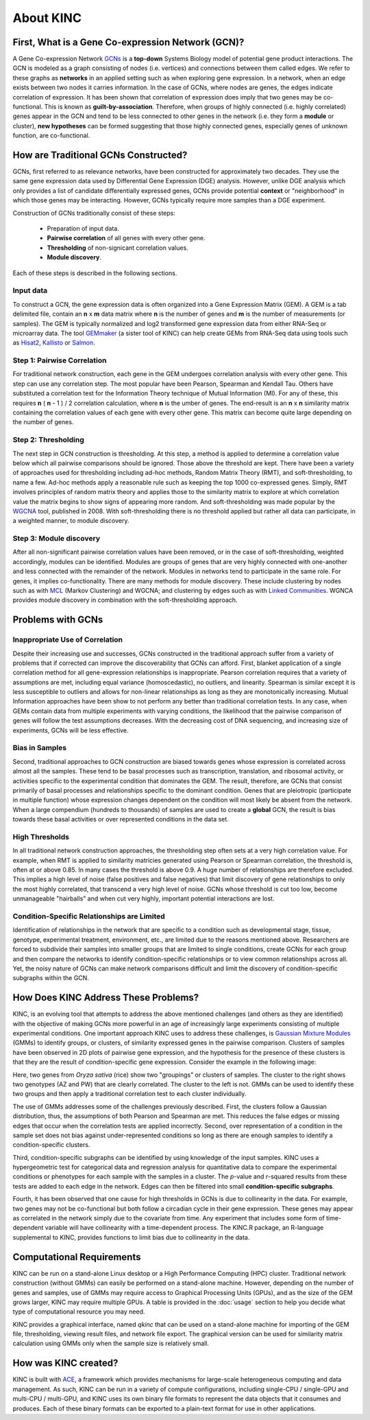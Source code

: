 About KINC
==========

.. figure:: images/kinc.png
   :alt: KINC Logo

.. image:: https://zenodo.org/badge/71836133.svg
   :target: https://zenodo.org/badge/latestdoi/71836133


First, What is a Gene Co-expression Network (GCN)?
---------------------------------------------------
A Gene Co-expression Network `GCNs <https://en.wikipedia.org/wiki/Gene_co-expression_network>`_ is a **top-down** Systems Biology model of potential gene product interactions. The GCN is modeled as a graph consisting of nodes (i.e. vertices) and connections between them called edges.  We refer to these graphs as **networks**  in an applied setting such as when exploring gene expression. In a network, when an edge exists between two nodes it carries information. In the case of GCNs, where nodes are genes, the edges indicate correlation of expression.  It has been shown that correlation of expression does imply that two genes may be co-functional. This is known as **guilt-by-association**. Therefore, when groups of highly connected (i.e. highly correlated) genes appear in the GCN and tend to be less connected to other genes in the network (i.e. they form a **module** or cluster), **new hypotheses** can be formed suggesting that those highly connected genes, especially genes of unknown function, are co-functional.

How are Traditional GCNs Constructed?
-------------------------------------
GCNs, first referred to as relevance networks, have been constructed for approximately two decades.  They use the same gene expression data used by Differential Gene Expression (DGE) analysis. However, unlike DGE analysis which only provides a list of candidate differentially expressed genes, GCNs provide potential **context** or "neighborhood" in which those genes may be interacting. However, GCNs typically require more samples than a DGE experiment.

Construction of GCNs traditionally consist of these steps:

 * Preparation of input data.
 * **Pairwise correlation** of all genes with every other gene.
 *  **Thresholding** of non-signicant correlation values.
 *  **Module discovery**.

Each of these steps is described in the following sections.

Input data
``````````
To construct a GCN, the gene expression data is often organized into a Gene Expression Matrix (GEM). A GEM is a tab delimited file, contain an **n** x **m** data matrix where **n** is the number of genes and **m** is the number of measurements (or samples). The GEM is typically normalized and log2 transformed gene expression data from either RNA-Seq or microarray data. The tool `GEMmaker <https://github.com/SystemsGenetics/GEMmaker>`_ (a sister tool of KINC) can help create GEMs from RNA-Seq data using tools such as `Hisat2 <https://ccb.jhu.edu/software/hisat2/index.shtml>`_, `Kallisto <https://pachterlab.github.io/kallisto/>`_ or `Salmon <https://combine-lab.github.io/salmon/>`_.

Step 1: Pairwise Correlation
````````````````````````````
For traditional network construction, each gene in the GEM undergoes correlation analysis with every other gene.  This step can use any correlation step. The most popular have been Pearson, Spearman and Kendall Tau.  Others have substituted a correlation test for the Information Theory technique of Mutual Information (MI).  For any of these, this requires **n** ( **n** - 1 ) / 2 correlation calculation, where **n** is the umber of genes.  The end-result is an **n** x **n** similarity matrix containing the correlation values of each gene with every other gene.  This matrix can become quite large depending on the number of genes.

Step 2:  Thresholding
`````````````````````
The next step in GCN construction is thresholding. At this step, a method is applied to determine a correlation value below which all pairwise comparisons should be ignored. Those above the threshold are kept.  There have been a variety of approaches used for thresholding including ad-hoc methods, Random Matrix Theory (RMT), and soft-thresholding, to name a few.  Ad-hoc methods apply a reasonable rule such as keeping the top 1000 co-expressed genes. Simply, RMT involves principles of random matrix theory and applies those to the similarity matrix to explore at which correlation value the matrix begins to show signs of appearing more random.  And soft-thresholding was made popular by the `WGCNA <https://horvath.genetics.ucla.edu/html/CoexpressionNetwork/Rpackages/WGCNA/>`_ tool, published in 2008. With soft-thresholding there is no threshold applied but rather all data can participate, in a weighted manner, to module discovery.

Step 3:  Module discovery
`````````````````````````
After all non-significant pairwise correlation values have been removed, or in the case of soft-thresholding, weighted accordingly, modules can be identified.  Modules are groups of genes that are very highly connected with one-another and less connected with the remainder of the network.  Modules in networks tend to participate in the same role.  For genes, it implies co-functionality. There are many methods for module discovery. These include clustering by nodes such as with `MCL <https://micans.org/mcl/>`_ (Markov Clustering) and WGCNA; and clustering by edges such as with  `Linked Communities <https://www.rdocumentation.org/packages/linkcomm/versions/1.0-11>`_. WGNCA provides module discovery in combination with the soft-thresholding approach.

Problems with GCNs
------------------

Inappropriate Use of Correlation
````````````````````````````````
Despite their increasing use and successes, GCNs constructed in the traditional approach suffer from a variety of problems that if corrected can improve the discoverability that GCNs can afford.  First, blanket application of a single correlation method for all gene-expression relationships is inappropriate. Pearson correlation requires that a variety of assumptions are met, including equal variance (homoscedastic), no outliers, and linearity.  Spearman is similar except it is less susceptible to outliers and allows for non-linear relationships as long as they are monotonically increasing. Mutual Information approaches have been show to not perform any better than traditional correlation tests. In any case, when GEMs contain data from multiple experiments with varying conditions, the likelihood that the pairwise comparison of genes will follow the test assumptions decreases.  With the decreasing cost of DNA sequencing, and increasing size of experiments, GCNs will be less effective.

Bias in Samples
```````````````
Second, traditional approaches to GCN construction are biased towards genes whose expression is correlated across almost all the samples. These tend to be basal processes such as transcription, translation, and ribosomal activity, or activities specific to the experimental condition that dominates the GEM. The result, therefore, are GCNs that consist primarily of basal processes and relationships specific to the dominant condition.  Genes that are pleiotropic (participate in multiple function) whose expression changes dependent on the condition will most likely be absent from the network.  When a large compendium (hundreds to thousands) of samples are used to create a **global** GCN, the result is bias towards these basal activities or over represented conditions in the data set.

High Thresholds
```````````````
In all traditional network construction approaches, the thresholding step often sets at a very high correlation value. For example, when RMT is applied to similarity matricies generated using Pearson or Spearman correlation, the threshold is, often at or above 0.85.  In many cases the threshold is above 0.9.  A huge number of relationships are therefore excluded.  This implies a high level of noise (false positives and false negatives) that limit discovery of gene relationships to only the most highly correlated, that transcend a very high level of noise.  GCNs whose threshold is cut too low, become unmanageable "hairballs" and when cut very highly, important potential interactions are lost.

Condition-Specific Relationships are Limited
````````````````````````````````````````````
Identification of relationships in the network that are specific to a condition such as developmental stage, tissue, genotype, experimental treatment, environment, etc., are limited due to the reasons mentioned above.  Researchers are forced to subdivide their samples into smaller groups that are limited to single conditions, create GCNs for each group and then compare the networks to identify condition-specific relationships or to view common relationships across all.  Yet, the noisy nature of GCNs can make network comparisons difficult and limit the discovery of condition-specific subgraphs within the GCN.

How Does KINC Address These Problems?
-------------------------------------
KINC, is an evolving tool that attempts to address the above mentioned challenges (and others as they are identified) with the objective of making GCNs more powerful in an age of increasingly large experiments consisting of multiple experimental conditions.  One important approach KINC uses to address these challenges, is `Gaussian Mixture Modules <https://en.wikipedia.org/wiki/Mixture_model>`_ (GMMs) to identify groups, or clusters, of similarity expressed genes in the pairwise comparison.  Clusters of samples have been observed in 2D plots of pairwise gene expression, and the hypothesis for the presence of these clusters is that they are the result of condition-specific gene expression. Consider the example in the following image:

.. image:: images/PRJNA301554-genotype2.png
   :alt: rice genotypes

Here, two genes from `Oryza sativa` (rice) show two "groupings" or clusters of samples.  The cluster to the right shows two genotypes (AZ and PW) that are clearly correlated. The cluster to the left is not.  GMMs can be used to identify these two groups and then apply a traditional correlation test to each cluster individually.

The use of GMMs addresses some of the challenges previously described.  First, the clusters follow a Gaussian distribution, thus, the assumptions of both Pearson and Spearman are met. This reduces the false edges or missing edges that occur when the correlation tests are applied incorrectly.  Second, over representation of a condition in the sample set does not bias against under-represented conditions so long as there are enough samples to identify a condition-specific clusters.

Third, condition-specific subgraphs can be identified by using knowledge of the input samples. KINC uses a hypergeometric test for categorical data and regression analysis for quantitative data  to compare the experimental conditions or phenotypes for each sample with the samples in a cluster.  The `p`-value and `r`-squared results from these tests are added to each edge in the network. Edges can then be filtered into small **condition-specific subgraphs**.

Fourth, it has been observed that one cause for high thresholds in GCNs is due to collinearity in the data.  For example, two genes may not be co-functional but both follow a circadian cycle in their gene expression.  These genes may appear as correlated in the network simply due to the covariate from time. Any experiment that includes some form of time-dependent variable will have collinearity with a time-dependent process.  The KINC.R package, an R-language supplemental to KINC, provides functions to limit bias due to collinearity in the data.


Computational Requirements
--------------------------
KINC can be run on a stand-alone Linux desktop or a High Performance Computing (HPC) cluster.  Traditional network construction (without GMMs) can easily be performed on a stand-alone machine.  However, depending on the number of genes and samples, use of GMMs may require access to Graphical Processing Units (GPUs), and as the size of the GEM grows larger, KINC may require multiple GPUs.  A table is provided in the :doc:`usage` section to help you decide what type of computational resource you may need.

KINC provides a graphical interface, named `qkinc` that can be used on a stand-alone machine for importing of the GEM file, thresholding, viewing result files, and network file export.  The graphical version can be used for similarity matrix calculation using GMMs only when the sample size is relatively small.

How was KINC created?
---------------------
KINC is built with `ACE <https://github.com/SystemsGenetics/ACE>`__, a framework which provides mechanisms for large-scale heterogeneous computing and data management. As such, KINC can be run in a variety of compute configurations, including single-CPU / single-GPU and multi-CPU / multi-GPU, and KINC uses its own binary file formats to represent the data objects that it consumes and produces. Each of these binary formats can be exported to a plain-text format for use in other applications.
